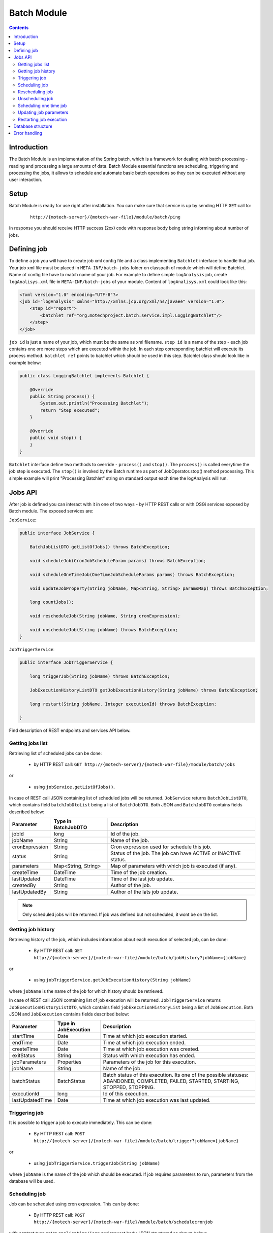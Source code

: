 .. _batch-module:

============
Batch Module
============

.. contents::
    :depth: 3

############
Introduction
############

The Batch Module is an implementation of the Spring batch, which is a framework for dealing with
batch processing - reading and processing a large amounts of data. Batch Module essential functions are scheduling,
triggering and processing the jobs, it allows to schedule and automate basic batch operations so they can be executed
without any user interaction.

#####
Setup
#####

Batch Module is ready for use right after installation. You can make sure that service is up by sending HTTP ``GET`` call to:

 ::

    http://{motech-server}/{motech-war-file}/module/batch/ping

In response you should receive HTTP success (2xx) code with response body being string informing about number of jobs.

############
Defining job
############

To define a job you will have to create job xml config file and a class implementing ``Batchlet`` interface to handle that
job. Your job xml file must be placed in ``META-INF/batch-jobs`` folder on classpath of module which will define Batchlet.
Name of config file have to match name of your job. For example to define simple ``logAnalysis`` job, create ``logAnalisys.xml``
file in ``META-INF/batch-jobs`` of your module. Content of ``logAnalisys.xml`` could look like this:

.. code-block:: xml

    <?xml version="1.0" encoding="UTF-8"?>
    <job id="logAnalysis" xmlns="http://xmlns.jcp.org/xml/ns/javaee" version="1.0">
        <step id="report">
            <batchlet ref="org.motechproject.batch.service.impl.LoggingBatchlet"/>
        </step>
    </job>

``job id`` is just a name of your job, which must be the same as xml filename. ``step id`` is a name of the step - each
job contains one ore more steps which are executed within the job. In each step corresponding batchlet will execute its
process method. ``batchlet ref`` points to batchlet which should be used in this step. Batchlet class should look like in
example below:

.. code-block:: java

    public class LoggingBatchlet implements Batchlet {

        @Override
        public String process() {
            System.out.println("Processing Batchlet");
            return "Step executed";
        }

        @Override
        public void stop() {
        }
    }

``Batchlet`` interface define two methods to override - ``process()`` and ``stop()``. The ``process()`` is called everytime
the job step is executed. The ``stop()`` is invoked by the Batch runtime as part of JobOperator.stop() method processing.
This simple example will print "Processing Batchlet" string on standard output each time the logAnalysis will run.

########
Jobs API
########

After job is defined you can interact with it in one of two ways - by HTTP REST calls or with OSGi services exposed
by Batch module. The exposed services are:

``JobService``:

.. code-block:: java

    public interface JobService {

        BatchJobListDTO getListOfJobs() throws BatchException;

        void scheduleJob(CronJobScheduleParam params) throws BatchException;

        void scheduleOneTimeJob(OneTimeJobScheduleParams params) throws BatchException;

        void updateJobProperty(String jobName, Map<String, String> paramsMap) throws BatchException;

        long countJobs();

        void rescheduleJob(String jobName, String cronExpression);

        void unscheduleJob(String jobName) throws BatchException;
    }

``JobTriggerService``:

.. code-block:: java

    public interface JobTriggerService {

        long triggerJob(String jobName) throws BatchException;

        JobExecutionHistoryListDTO getJobExecutionHistory(String jobName) throws BatchException;

        long restart(String jobName, Integer executionId) throws BatchException;

    }

Find description of REST endpoints and services API below.

Getting jobs list
-----------------
Retrieving list of scheduled jobs can be done:

    * by HTTP REST call: ``GET http://{motech-server}/{motech-war-file}/module/batch/jobs``

or

    * using ``jobService.getListOfJobs()``.

In case of REST call JSON containing list of scheduled jobs will be returned. ``JobService`` returns ``BatchJobListDTO``,
which contains field ``batchJobDtoList`` being a list of ``BatchJobDTO``. Both JSON and ``BatchJobDTO`` contains fields
described below:

+---------------+--------------------+--------------------------------------------------------------------------------+
|Parameter      |Type in BatchJobDTO |Description                                                                     |
+===============+====================+================================================================================+
|jobId          |long                |Id of the job.                                                                  |
+---------------+--------------------+--------------------------------------------------------------------------------+
|jobName        |String              |Name of the job.                                                                |
+---------------+--------------------+--------------------------------------------------------------------------------+
|cronExpression |String              |Cron expression used for schedule this job.                                     |
+---------------+--------------------+--------------------------------------------------------------------------------+
|status         |String              |Status of the job. The job can have ACTIVE or INACTIVE status.                  |
+---------------+--------------------+--------------------------------------------------------------------------------+
|parameters     |Map<String, String> |Map of parameters with which job is executed (if any).                          |
+---------------+--------------------+--------------------------------------------------------------------------------+
|createTime     |DateTime            |Time of the job creation.                                                       |
+---------------+--------------------+--------------------------------------------------------------------------------+
|lastUpdated    |DateTime            |Time of the last job update.                                                    |
+---------------+--------------------+--------------------------------------------------------------------------------+
|createdBy      |String              |Author of the job.                                                              |
+---------------+--------------------+--------------------------------------------------------------------------------+
|lastUpdatedBy  |String              |Author of the lats job update.                                                  |
+---------------+--------------------+--------------------------------------------------------------------------------+

.. note::

    Only scheduled jobs will be returned. If job was defined but not scheduled, it wont be on the list.

Getting job history
-------------------
Retrieving history of the job, which includes information about each execution of selected job, can be done:

    * By HTTP REST call: ``GET http://{motech-server}/{motech-war-file}/module/batch/jobHistory?jobName={jobName}``

or

    * using ``jobTriggerService.getJobExecutionHistory(String jobName)``

where ``jobName`` is the name of the job for which history should be retrieved.

In case of REST call JSON containing list of job execution will be returned. ``JobTriggerService`` returns ``JobExecutionHistoryListDTO``,
which contains field ``jobExecutionHistoryList`` being a list of ``JobExecution``. Both JSON and ``JobExecution`` contains
fields described below:

+----------------+--------------------+--------------------------------------------------------------------------------+
|Parameter       |Type in JobExecution| Description                                                                    |
+================+====================+================================================================================+
|startTime       |Date                |Time at which job execution started.                                            |
+----------------+--------------------+--------------------------------------------------------------------------------+
|endTime         |Date                |Time at which job execution ended.                                              |
+----------------+--------------------+--------------------------------------------------------------------------------+
|createTime      |Date                |Time at which job execution was created.                                        |
+----------------+--------------------+--------------------------------------------------------------------------------+
|exitStatus      |String              |Status with which execution has ended.                                          |
+----------------+--------------------+--------------------------------------------------------------------------------+
|jobParameters   |Properties          |Parameters of the job for this execution.                                       |
+----------------+--------------------+--------------------------------------------------------------------------------+
|jobName         |String              |Name of the job.                                                                |
+----------------+--------------------+--------------------------------------------------------------------------------+
|batchStatus     |BatchStatus         |Batch status of this execution. Its one of the possible statuses: ABANDONED,    |
|                |                    |COMPLETED, FAILED, STARTED, STARTING, STOPPED, STOPPING.                        |
+----------------+--------------------+--------------------------------------------------------------------------------+
|executionId     |long                |Id of this execution.                                                           |
+----------------+--------------------+--------------------------------------------------------------------------------+
|lastUpdatedTime |Date                |Time at which job execution was last updated.                                   |
+----------------+--------------------+--------------------------------------------------------------------------------+

Triggering job
--------------
It is possible to trigger a job to execute immediately. This can be done:

    * By HTTP REST call: ``POST http://{motech-server}/{motech-war-file}/module/batch/trigger?jobName={jobName}``

or

    * using ``jobTriggerService.triggerJob(String jobName)``

where ``jobName`` is the name of the job which should be executed.  If job requires parameters to run, parameters
from the database will be used.

Scheduling job
--------------
Job can be scheduled using cron expression. This can by done:

    * By HTTP REST call: ``POST http://{motech-server}/{motech-war-file}/module/batch/schedulecronjob``

with content type set to ``application/json`` and request body JSON structured as shown below:

.. code-block:: json

    {
      "jobName": "yourJobName",
      "cronExpression": "0 15 10 ? * *",
      "paramsMap": {
        "key1": "value1",
        "key2": "value2"
      }
    }

or

    * using ``jobService.scheduleJob(CronJobScheduleParam params)``

CronJobScheduleParam contains fields with names corresponding to the JSON fields. Find description of them in the table below:

+----------------+-----------------------------+-----------------------------------------------------------------------+
|Parameter       |Type in CronJobScheduleParam | Description                                                           |
+================+=============================+=======================================================================+
|jobName         |String                       |The name of the job to schedule.                                       |
+----------------+-----------------------------+-----------------------------------------------------------------------+
|cronExpression  |String                       |Cron expression which will be used to schedule the job.                |
+----------------+-----------------------------+-----------------------------------------------------------------------+
|paramsMap       |Map<String, String>          |Map of parameters needed by the job to execute.                        |
+----------------+-----------------------------+-----------------------------------------------------------------------+

Rescheduling job
----------------
Already scheduled job can be rescheduled with new cron expression. This can be done:

    * By HTTP REST call: ``POST http://{motech-server}/{motech-war-file}/module/batch/reschedulecronjob?jobName={jobName}&cronExpression={cronExpression}``

or

    * using ``jobService.rescheduleJob(String jobName, String cronExpression)``

where ``jobName`` is the name of the job which should be rescheduled and ``cronExpression`` is a new cron expression for
this job.

Unscheduling job
----------------
Already scheduled job can be unscheduled. This can be done:

    * By HTTP REST call: ``POST http://{motech-server}/{motech-war-file}/module/batch/unschedulecronjob?jobName={jobName}``

or

    * using ``jobService.unscheduleJob(String jobName)``

where ``jobName`` is the name of the job which should be unscheduled.

Scheduling one time job
-----------------------
It is possible to schedule a job to run only once at a particular time. This can be done:

    * By HTTP REST call: ``POST http://{motech-server}/{motech-war-file}/module/batch/scheduleonetimejob``

with content type set to ``application/json`` and request body JSON structured as shown below:

.. code-block:: json

    {
      "jobName": "yourJobName",
      "date": "10/10/2016 10:10:10",
      "paramsMap": {
        "key1": "value1",
        "key2": "value2"
      }
    }

or

    * using ``jobService.scheduleOneTimeJob(OneTimeJobScheduleParams params)``

OneTimeJobScheduleParams contains fields with names corresponding to the JSON fields. Find description of them in the table below:

+----------------+---------------------------------+-------------------------------------------------------------------+
|Parameter       |Type in OneTimeJobScheduleParams | Description                                                       |
+================+=================================+===================================================================+
|jobName         |String                           |The name of the job to schedule.                                   |
+----------------+---------------------------------+-------------------------------------------------------------------+
|date            |String                           |Particular date to run the job. Passed in dd/MM/yyyy HH:mm:ss      |
|                |                                 |format.                                                            |
+----------------+---------------------------------+-------------------------------------------------------------------+
|paramsMap       |Map<String, String>              |Map of parameters needed by the job to execute.                    |
+----------------+---------------------------------+-------------------------------------------------------------------+

Updating job parameters
-----------------------
Job parameters can be updated:

    * By HTTP REST call: ``POST http://{motech-server}/{motech-war-file}/module/batch/updatejobproperty``

with content type set to ``application/json`` and request body JSON structured as shown below:

.. code-block:: json

    {
      "jobName": "yourJobName",
      "paramsMap": {
        "key1": "value1",
        "key2": "value2"
      }
    }

or

    * using ``jobService.updateJobProperty(String jobName, Map<String, String> paramsMap)``

where ``jobName`` is the name of the job which should be updated and ``paramsMap`` is a map of new parameters for this job.
The parameters map sent in request is compared with existing parameters for the job. If for any parameter the key exist
then its value is updated else new parameter is added for that job.

Restarting job execution
------------------------
Execution of a batch job can be restarted. This can be done:

    * By HTTP REST call: ``POST http://{motech-server}/{motech-war-file}/module/batch/restart?jobName={jobName}&executionId={executionId}``

or

    * using ``jobTriggerService.restart(String jobName, Integer executionId)``

where ``jobName`` is the name of the job and ``executionId`` is the ID of the execution to restart.

##################
Database structure
##################

The Batch Module creates tables in Motech Data Services database. The structure of those tables is as shown on schema below:

.. image:: img/batch_tables_schema.png
                    :scale: 100 %
                    :alt: Schema of Batch database tables
                    :align: center

##############
Error handling
##############

Errors that occur when using Batch module are wrapped in a custom ``BatchException`` exception class. This class contains
``reason`` field that contains description of what caused failure and ``batchErrors`` field, which contains ``BatchErrors``
object.

``BatchErrors`` object contains more detailed information about error, which are ``message``, ``code`` and ``httpStatus``.
Please refer to table shown below for detailed description of these fields.

+------------------+-----------+--------------------------------------------------------------------------------------+
|Name              |Type       | Description                                                                          |
+==================+===========+======================================================================================+
|message           |String     |Short message describing an error.                                                    |
+------------------+-----------+--------------------------------------------------------------------------------------+
|code              |int        |Custom error code for this error. For possible error codes and meaning of them please |
|                  |           |refer to the next table.                                                              |
+------------------+-----------+--------------------------------------------------------------------------------------+
|httpStatus        |HttpStatus |Http status associated with an error.                                                 |
+------------------+-----------+--------------------------------------------------------------------------------------+

Batch module defines custom error codes, you can find description of them in the table below.

+------+-------------------------------------+------------------------------------------------------------------------+
|Code  |HttpStatus associated with the error | Description                                                            |
+======+=====================================+========================================================================+
|1001  |400 Bad Request                      |One or more input parameter(s) may be wrong.                            |
+------+-------------------------------------+------------------------------------------------------------------------+
|1002  |400 Bad Request                      |Job not found.                                                          |
+------+-------------------------------------+------------------------------------------------------------------------+
|1003  |400 Bad Request                      |Duplicate Job.                                                          |
+------+-------------------------------------+------------------------------------------------------------------------+
|3001  |500 Internal server error            |Error in starting job.                                                  |
+------+-------------------------------------+------------------------------------------------------------------------+
|3002  |500 Internal server error            |Error while reading from or writing to file.                            |
+------+-------------------------------------+------------------------------------------------------------------------+
|3003  |500 Internal server error            |Error in querying database.                                             |
+------+-------------------------------------+------------------------------------------------------------------------+
|3004  |500 Internal server error            |Error in unscheduling job.                                              |
+------+-------------------------------------+------------------------------------------------------------------------+